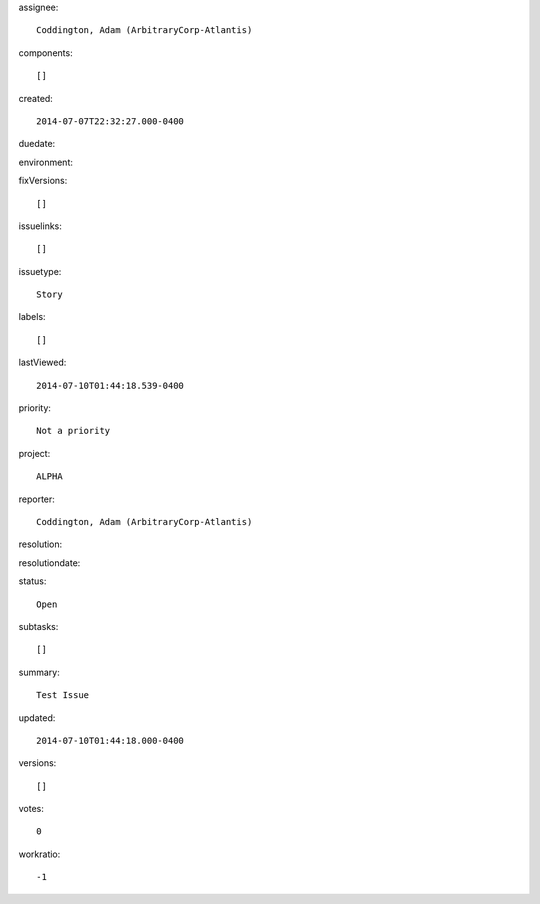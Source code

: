 assignee::

    Coddington, Adam (ArbitraryCorp-Atlantis)

components::

    []

created::

    2014-07-07T22:32:27.000-0400

duedate::

    

environment::

    

fixVersions::

    []

issuelinks::

    []

issuetype::

    Story

labels::

    []

lastViewed::

    2014-07-10T01:44:18.539-0400

priority::

    Not a priority

project::

    ALPHA

reporter::

    Coddington, Adam (ArbitraryCorp-Atlantis)

resolution::

    

resolutiondate::

    

status::

    Open

subtasks::

    []

summary::

    Test Issue

updated::

    2014-07-10T01:44:18.000-0400

versions::

    []

votes::

    0

workratio::

    -1

